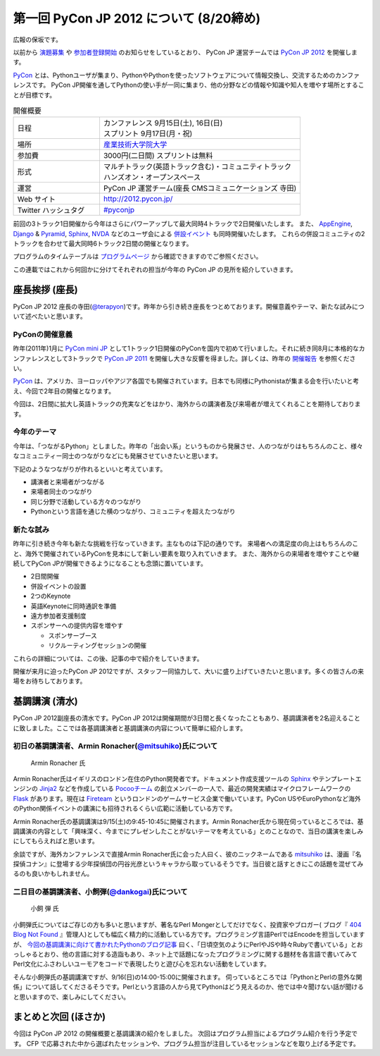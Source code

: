 ==========================================
 第一回 PyCon JP 2012 について (8/20締め)
==========================================

広報の保坂です。

以前から `演題募集 <http://codezine.jp/article/detail/6644>`_ や `参加者登録開始 <http://codezine.jp/article/detail/6710>`_ のお知らせをしているとおり、 PyCon JP 運営チームでは `PyCon JP 2012 <http://2012.pycon.jp/>`_ を開催します。

PyCon_ とは、Pythonユーザが集まり、PythonやPythonを使ったソフトウェアについて情報交換し、交流するためのカンファレンスです。 PyCon JP開催を通してPythonの使い手が一同に集まり、他の分野などの情報や知識や知人を増やす場所とすることが目標です。

.. _PyCon: http://pycon.org

.. list-table:: 開催概要
   :widths: 30 70

   * - 日程
     - | カンファレンス 9月15日(土), 16日(日)
       | スプリント 9月17日(月・祝)
   * - 場所
     - `産業技術大学院大学 <http://aiit.ac.jp/>`_
   * - 参加費
     - 3000円(二日間) スプリントは無料
   * - 形式
     - | マルチトラック(英語トラック含む)・コミュニティトラック
       | ハンズオン・オープンスペース
   * - 運営
     - PyCon JP 運営チーム(座長 CMSコミュニケーションズ 寺田)
   * - Web サイト
     - http://2012.pycon.jp/
   * - Twitter ハッシュタグ
     - `#pyconjp <https://twitter.com/#!/search?q=%23pyconjp>`_

前回の3トラック1日開催から今年はさらにパワーアップして最大同時4トラックで2日開催いたします。
また、 `AppEngine <https://sites.google.com/site/appengineconference2012/>`_, `Django <http://djangoproject.jp/weblog/2012/07/26/django_pyramid_con_jp/>`_ & `Pyramid <http://www.pylonsproject.jp/news/djangopyramidconjp2012kaicuinoozhirase>`_, `Sphinx <http://sphinx-users.jp/event/20120916_sphinxconjp/index.html>`_, `NVDA <http://team.nvda.jp/nvda-workshop-in-japan-%E9%96%8B%E5%82%AC%E3%81%AE%E3%81%8A%E7%9F%A5%E3%82%89%E3%81%9B/>`_ などのユーザ会による `併設イベント <http://2012.pycon.jp/program/joint.html>`_ も同時開催いたします。
これらの併設コミュニティの2トラックを合わせて最大同時6トラック2日間の開催となります。

プログラムのタイムテーブルは
`プログラムページ <http://2012.pycon.jp/program/index.html>`_
から確認できますのでご参照ください。

この連載ではこれから何回かに分けてそれぞれの担当が今年の PyCon JP の見所を紹介していきます。


座長挨拶 (座長)
================

PyCon JP 2012 座長の寺田(`@terapyon <http://twitter.com/terapyon>`_)です。昨年から引き続き座長をつとめております。開催意義やテーマ、新たな試みについて述べたいと思います。

PyConの開催意義
----------------------

昨年(2011年)1月に `PyCon mini JP <https://sites.google.com/site/pyconminijp>`_ として1トラック1日開催のPyConを国内で初めて行いました。それに続き同8月に本格的なカンファレンスとして3トラックで
`PyCon JP 2011 <http://2011.pycon.jp/>`_ を開催し大きな反響を得ました。詳しくは、昨年の `開催報告 <http://2011.pycon.jp/reports>`_ を参照ください。

PyCon_ は、アメリカ、ヨーロッパやアジア各国でも開催されています。日本でも同様にPythonistaが集まる会を行いたいと考え、今回で2年目の開催となります。

今回は、2日間に拡大し英語トラックの充実などをはかり、海外からの講演者及び来場者が増えてくれることを期待しております。


今年のテーマ
--------------

今年は、「つながるPython」としました。昨年の「出会い系」というものから発展させ、人のつながりはもちろんのこと、様々なコミュニティー同士のつながりなどにも発展させていきたいと思います。

下記のようなつながりが作れるといいと考えています。

- 講演者と来場者がつながる
- 来場者同士のつながり
- 同じ分野で活動している方々のつながり
- Pythonという言語を通じた横のつながり、コミュニティを超えたつながり

新たな試み
---------------

昨年に引き続き今年も新たな挑戦を行なっていきます。主なものは下記の通りです。
来場者への満足度の向上はもちろんのこと、海外で開催されているPyConを見本にして新しい要素を取り入れていきます。
また、海外からの来場者を増やすことや継続してPyCon JPが開催できるようになることも念頭に置いています。

- 2日間開催
- 併設イベントの設置
- 2つのKeynote
- 英語Keynoteに同時通訳を準備
- 遠方参加者支援制度
- スポンサーへの提供内容を増やす

  - スポンサーブース
  - リクルーティングセッションの開催

これらの詳細については、この後、記事の中で紹介をしていきます。

.. (ここになにか締めしめの文章がほしいです。それでは PyCon JP であいましょう!!とかそういうの)

開催が来月に迫ったPyCon JP 2012ですが、スタッフ一同協力して、大いに盛り上げていきたいと思います。多くの皆さんの来場をお待ちしております。

基調講演 (清水)
===============
PyCon JP 2012副座長の清水です。PyCon JP 2012は開催期間が3日間と長くなったこともあり、基調講演者を2名迎えることに致しました。ここでは各基調講演者と基調講演の内容について簡単に紹介します。

初日の基調講演者、Armin Ronacher(`@mitsuhiko <http://twitter.com/mitsuhiko>`_)氏について
----------------------------------------------------------------------------------------
.. figure:: _static/mitsuhiko.jpg

   Armin Ronacher 氏

Armin Ronacher氏はイギリスのロンドン在住のPython開発者です。ドキュメント作成支援ツールの `Sphinx <http://sphinx.pocoo.org>`_ やテンプレートエンジンの `Jinja2 <http://jinja.pocoo.org>`_ などを作成している `Pocooチーム <http://www.pocoo.org>`_ の創立メンバーの一人で、最近の開発実績はマイクロフレームワークの `Flask <http://flask.pocoo.org>`_ があります。現在は `Fireteam <http://fireteam.net>`_ というロンドンのゲームサービス企業で働いています。PyCon USやEuroPythonなど海外のPython関係イベントの講演にも招待されるくらい広範に活動している方です。

Armin Ronacher氏の基調講演は9/15(土)の9:45-10:45に開催されます。Armin Ronacher氏から現在伺っているところでは、基調講演の内容として「興味深く、今までにプレゼンしたことがないテーマを考えている」とのことなので、当日の講演を楽しみにしてもらえればと思います。

余談ですが、海外カンファレンスで直接Armin Ronacher氏に会った人曰く、彼のニックネームである `mitsuhiko <http://twitter.com/mitsuhiko>`_ は、漫画『名探偵コナン』に登場する少年探偵団の円谷光彦というキャラから取っているそうです。当日彼と話すときにこの話題を混ぜてみるのも良いかもしれません。

二日目の基調講演者、小飼弾(`@dankogai <http://twitter.com/dankogai>`_)氏について
--------------------------------------------------------------------------------
.. figure:: _static/dankogai.jpg

   小飼 弾 氏

小飼弾氏についてはご存じの方も多いと思いますが、著名なPerl Mongerとしてだけでなく、投資家やブロガー( ブログ『 `404 Blog Not Found <http://blog.livedoor.jp/dankogai/>`_ 』管理人)としても幅広く精力的に活動している方です。プログラミング言語PerlではEncodeを担当していますが、 `今回の基調講演に向けて書かれたPythonのブログ記事 <http://blog.livedoor.jp/dankogai/archives/51816624.html>`_ 曰く、「日頃空気のようにPerlやJSや時々Rubyで書いている」とおっしゃるとおり、他の言語に対する造詣もあり、ネット上で話題になったプログラミングに関する題材を各言語で書いてみてPerl文化にふさわしいユーモアをコードで表現したりと遊び心を忘れない活動をしています。

そんな小飼弾氏の基調講演ですが、9/16(日)の14:00-15:00に開催されます。
伺っているところでは「PythonとPerlの意外な関係」について話してくださるそうです。Perlという言語の人から見てPythonはどう見えるのか、他では中々聞けない話が聞けると思いますので、楽しみにしてください。

まとめと次回 (ほさか)
=====================

今回は PyCon JP 2012 の開催概要と基調講演の紹介をしました。
次回はプログラム担当によるプログラム紹介を行う予定です。
CFP で応募された中から選ばれたセッションや、プログラム担当が注目しているセッションなどを取り上げる予定です。



